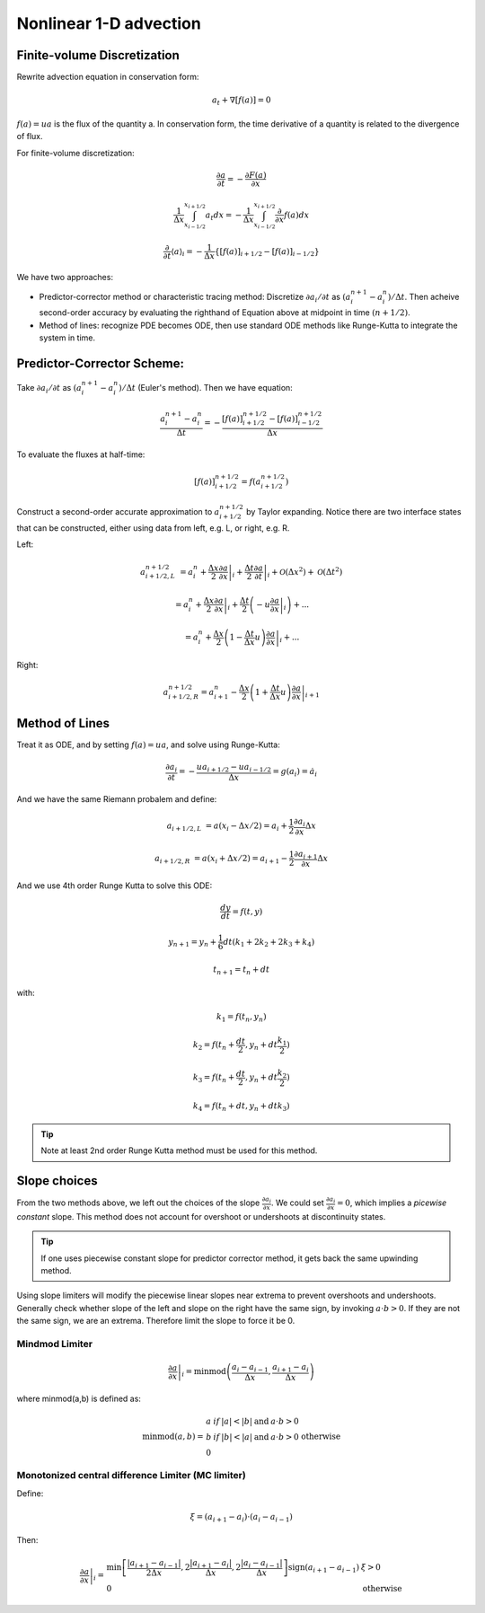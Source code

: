 ************************
Nonlinear 1-D advection
************************

Finite-volume Discretization
=============================

Rewrite advection equation in conservation form:

.. math::

   a_t + \nabla[f(a)] = 0 

:math:`f(a) = ua` is the flux of the quantity a. In conservation form, the time derivative of a quantity is related to the divergence of flux.
       
For finite-volume discretization:

.. math::

   \frac{\partial a}{\partial t} = -\frac{\partial F(a)}{\partial x} 

.. math::
   
   \frac{1}{\Delta x} \int^{x_{i+1/2}}_{x_{i-1/2}} a_t dx = -\frac{1}{\Delta x}\int^{x_{i+1/2}}_{x_{i-1/2}} \frac{\partial}{\partial x} f(a) dx

.. math::
   
   \frac{\partial}{\partial t} \langle a\rangle_i = -\frac{1}{\Delta x} \left\{[f(a)]_{i+1/2} - [f(a)]_{i-1/2} \right\}

We have two approaches: 

* Predictor-corrector method or characteristic tracing method: Discretize :math:`\partial a_i / \partial t` as :math:`(a_i^{n+1} -a^n_i)/\Delta t`. Then acheive second-order accuracy by evaluating the righthand of Equation above at midpoint in time :math:`(n+1/2)`.

* Method of lines: recognize PDE becomes ODE, then use standard ODE methods like Runge-Kutta to integrate the system in time.


Predictor-Corrector Scheme:
============================

Take :math:`\partial a_i/\partial t` as :math:`(a^{n+1}_i - a^n_i)/\Delta t` (Euler's method). Then we have equation:

.. math::

   \frac{a^{n+1}_i - a^n_i}{\Delta t} = -\frac{[f(a)]^{n+1/2}_{i+1/2} - [f(a)]^{n+1/2}_{i-1/2}}{\Delta x}
   
To evaluate the fluxes at half-time:

.. math::

   [f(a)]^{n+1/2}_{i+1/2} = f(a^{n+1/2}_{i+1/2})
   
Construct a second-order accurate approximation to :math:`a^{n+1/2}_{i+1/2}` by Taylor expanding. 
Notice there are two interface states that can be constructed, either using data from left, e.g. L, or right, e.g. R.

Left: 

.. math::

   a^{n+1/2}_{i+1/2,L} &= a^n_i + \left .\frac{\Delta x}{2}\frac{\partial a}{\partial x}\right|_i + \left. \frac{\Delta t}{2} \frac{\partial a}{\partial t}\right|_i + \mathcal{O}(\Delta x^2) + \mathcal{O}(\Delta t^2) 

   &= a^n_i + \left. \frac{\Delta x}{2}\frac{\partial a}{\partial x} \right|_i + \left. \frac{\Delta t}{2}\left(-u\frac{\partial a}{\partial x} \right|_i\right)+...

   &= a^n_i + \left. \frac{\Delta x}{2}\left(1-\frac{\Delta t}{\Delta x}u\right) \frac{\partial a}{\partial x}\right|_i + ... 

Right:

.. math::

   a^{n+1/2}_{i+1/2,R} = a^n_{i+1} - \left. \frac{\Delta x}{2} \left( 1 + \frac{\Delta t}{\Delta x}u\right) \frac{\partial a}{\partial x}\right|_{i+1}

Method of Lines
================

Treat it as ODE, and by setting :math:`f(a) = ua`, and solve using Runge-Kutta:

.. math::

   \frac{\partial a_i}{\partial t} = -\frac{ua_{i+1/2} - ua_{i-1/2}}{\Delta x} = g(a_i) = \dot{a_i}

And we have the same Riemann probalem and define:

.. math::

   a_{i+1/2,L} &= a(x_i-\Delta x/2) = a_i + \frac{1}{2}\frac{\partial a_i}{\partial x} \Delta x

   a_{i+1/2,R} &= a(x_i + \Delta x/2) = a_{i+1} - \frac{1}{2}\frac{\partial a_{i+1}}{\partial x}\Delta x

And we use 4th order Runge Kutta to solve this ODE:

.. math::

   \frac{dy}{dt} = f(t,y)  

.. math::
   
   y_{n+1} = y_n + \frac{1}{6}dt(k_1+2k_2+2k_3+k_4) 

.. math::

   t_{n+1} = t_n + dt

with:

.. math::

   k_1 = f(t_n,y_n) 

.. math::

   k_2 = f(t_n+\frac{dt}{2}, y_n + dt\frac{k_1}{2})

.. math::
   
   k_3 = f(t_n+\frac{dt}{2}, y_n + dt\frac{k_2}{2}) 

.. math::
   
   k_4 = f(t_n + dt, y_n + dtk_3)

.. tip::

   Note at least 2nd order Runge Kutta method must be used for this method.


Slope choices
===============

From the two methods above, we left out the choices of the slope :math:`\frac{\partial a_i}{\partial x}`.
We could set :math:`\frac{\partial a_i}{\partial x} = 0`, which implies a *picewise constant* slope. This method does not account for overshoot or undershoots at discontinuity states.

.. tip::

   If one uses piecewise constant slope for predictor corrector method, it gets back the same upwinding method.

Using slope limiters will modify the piecewise linear slopes near extrema to prevent overshoots and undershoots. Generally check whether slope of the left and slope on the right have the same sign, by invoking :math:`a \cdot b > 0`. If they are not the same sign, we are an extrema. Therefore limit the slope to force it be 0.

Mindmod Limiter
----------------

.. math::

   \left. \frac{\partial a}{\partial x} \right|_i = \textrm{minmod}\left( \frac{a_i - a_{i-1}}{\Delta x}, \frac{a_{i+1}-a_i}{\Delta x}\right)

where minmod(a,b) is defined as:

.. math::

   \textrm{minmod}(a,b) = 
   \begin{array}{lll}
   a & if & |a| < |b| & \textrm{and} & a \cdot b > 0 \\
   b & if & |b| < |a| & \textrm{and} & a \cdot b > 0 \\
   0 && \textrm{otherwise} \\
   \end{array}

Monotonized central difference Limiter (MC limiter)
-----------------------------------------------------

Define:

.. math::

   \xi = (a_{i+1} - a_i) \cdot (a_i - a_{i-1})

Then:

.. math::

   \left. \frac{\partial a}{\partial x}\right|_i = 
   \begin{array}{ll}
   \textrm{min} \left[\frac{\left| a_{i+1}-a_{i-1} \right|}{2\Delta x} , 2 \frac{\left| a_{i+1} - a_i \right|}{\Delta x}, 2 \frac{\left| a_i - a_{i-1} \right|}{\Delta x} \right] \textrm{sign} (a_{i+1}-a_{i-1}) & \xi > 0 \\
   0 & \textrm{otherwise}
   \end{array}
